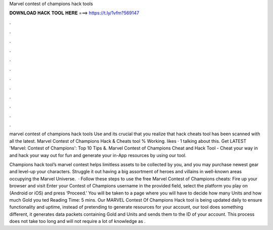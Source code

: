 Marvel contest of champions hack tools



𝐃𝐎𝐖𝐍𝐋𝐎𝐀𝐃 𝐇𝐀𝐂𝐊 𝐓𝐎𝐎𝐋 𝐇𝐄𝐑𝐄 ===> https://t.ly/1vfm?569147



.



.



.



.



.



.



.



.



.



.



.



.

marvel contest of champions hack tools Use and its crucial that you realize that hack cheats tool has been scanned with all the latest. Marvel Contest of Champions Hack & Cheats tool % Working. likes · 1 talking about this. Get LATEST 'Marvel: Contest of Champions': Top 10 Tips &. Marvel Contest of Champions Cheat and Hack Tool - Cheat your way in and hack your way out for fun and generate your in-App resources by using our tool.

Champions hack tool’s marvel contest helps limitless assets to be collected by you, and you may purchase newest gear and level-up your characters. Struggle it out having a big assortment of heroes and villains in well-known areas occupying the Marvel Universe.  · Follow these steps to use the free Marvel Contest of Champions cheats: Fire up your browser and visit  Enter your Contest of Champions username in the provided field, select the platform you play on (Android or iOS) and press ‘Proceed.’ You will be taken to a page where you will have to decide how many Units and how much Gold you ted Reading Time: 5 mins. Our MARVEL Contest Of Champions Hack tool is being updated daily to ensure functionality and uptime, instead of pretending to generate resources for your account, our tool does something different, it generates data packets containing Gold and Units and sends them to the ID of your account. This process does not take too long and will not require a lot of knowledge as .
